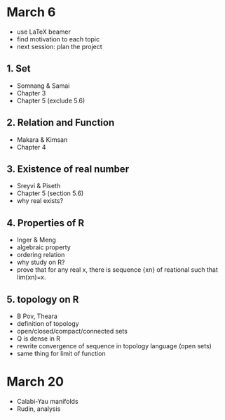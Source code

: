 

* March 6

- use LaTeX beamer
- find motivation to each topic
- next session: plan the project

** 1. Set 
	- Somnang & Samai
	- Chapter 3
	- Chapter 5 (exclude 5.6)

** 2. Relation and Function
	- Makara & Kimsan
	- Chapter 4

** 3. Existence of real number
	- Sreyvi & Piseth
	- Chapter 5 (section 5.6)
	- why real exists?
	
** 4. Properties of R
	- Inger & Meng
	- algebraic property
	- ordering relation
	- why study on R?
	- prove that for any real x, there is
		sequence {xn} of reational such that
		lim(xn)=x.
		
** 5. topology on R
	- B Pov, Theara
	- definition of topology
	- open/closed/compact/connected sets
	- Q is dense in R
	- rewrite convergence of sequence in
		topology language (open sets)
	- same thing for limit of function

* March 20

- Calabi-Yau manifolds
- Rudin, analysis

